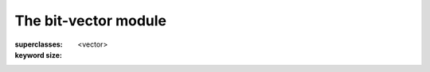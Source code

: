 *********************
The bit-vector module
*********************

.. current-library:: collections
.. current-module:: bit-vector

.. class:: <bit-vector>
   :open:
   :abstract:
   :primary:

   :superclasses: <vector>

   :keyword size:

.. constant:: <bit>

.. function:: bit-count

   :signature: bit-count *vector* #key *bit-value* => *count*

   :parameter vector: An instance of :class:`<bit-vector>`.
   :parameter #key bit-value: An instance of :class:`<bit>`.
   :value count: An instance of ``<integer>``.

.. function:: bit-vector-and

   :signature: bit-vector-and *vector1* *vector2* #key *pad1* *pad2* => *result* *pad*

   :parameter vector1: An instance of :class:`<bit-vector>`.
   :parameter vector2: An instance of :class:`<bit-vector>`.
   :parameter #key pad1: An instance of :class:`<bit>`.
   :parameter #key pad2: An instance of :class:`<bit>`.
   :value result: An instance of :class:`<bit-vector>`.
   :value pad: An instance of :class:`<bit>`.

.. function:: bit-vector-and!

   :signature: bit-vector-and! *vector1* *vector2* #key *pad1* *pad2* => *result* *pad*

   :parameter vector1: An instance of :class:`<bit-vector>`.
   :parameter vector2: An instance of :class:`<bit-vector>`.
   :parameter #key pad1: An instance of :class:`<bit>`.
   :parameter #key pad2: An instance of :class:`<bit>`.
   :value result: An instance of :class:`<bit-vector>`.
   :value pad: An instance of :class:`<bit>`.

.. function:: bit-vector-andc2

   :signature: bit-vector-andc2 *vector1* *vector2* #key *pad1* *pad2* => *result* *pad*

   :parameter vector1: An instance of :class:`<bit-vector>`.
   :parameter vector2: An instance of :class:`<bit-vector>`.
   :parameter #key pad1: An instance of :class:`<bit>`.
   :parameter #key pad2: An instance of :class:`<bit>`.
   :value result: An instance of :class:`<bit-vector>`.
   :value pad: An instance of :class:`<bit>`.

.. function:: bit-vector-andc2!

   :signature: bit-vector-andc2! *vector1* *vector2* #key *pad1* *pad2* => *result* *pad*

   :parameter vector1: An instance of :class:`<bit-vector>`.
   :parameter vector2: An instance of :class:`<bit-vector>`.
   :parameter #key pad1: An instance of :class:`<bit>`.
   :parameter #key pad2: An instance of :class:`<bit>`.
   :value result: An instance of :class:`<bit-vector>`.
   :value pad: An instance of :class:`<bit>`.

.. function:: bit-vector-not

   :signature: bit-vector-not *vector* #key *pad* => *result* *result-pad*

   :parameter vector: An instance of :class:`<bit-vector>`.
   :parameter #key pad: An instance of :class:`<bit>`.
   :value result: An instance of :class:`<bit-vector>`.
   :value result-pad: An instance of :class:`<bit>`.

.. function:: bit-vector-not!

   :signature: bit-vector-not! *vector* #key *pad* => *result* *result-pad*

   :parameter vector: An instance of :class:`<bit-vector>`.
   :parameter #key pad: An instance of :class:`<bit>`.
   :value result: An instance of :class:`<bit-vector>`.
   :value result-pad: An instance of :class:`<bit>`.

.. function:: bit-vector-or

   :signature: bit-vector-or *vector1* *vector2* #key *pad1* *pad2* => *result* *pad*

   :parameter vector1: An instance of :class:`<bit-vector>`.
   :parameter vector2: An instance of :class:`<bit-vector>`.
   :parameter #key pad1: An instance of :class:`<bit>`.
   :parameter #key pad2: An instance of :class:`<bit>`.
   :value result: An instance of :class:`<bit-vector>`.
   :value pad: An instance of :class:`<bit>`.

.. function:: bit-vector-or!

   :signature: bit-vector-or! *vector1* *vector2* #key *pad1* *pad2* => *result* *pad*

   :parameter vector1: An instance of :class:`<bit-vector>`.
   :parameter vector2: An instance of :class:`<bit-vector>`.
   :parameter #key pad1: An instance of :class:`<bit>`.
   :parameter #key pad2: An instance of :class:`<bit>`.
   :value result: An instance of :class:`<bit-vector>`.
   :value pad: An instance of :class:`<bit>`.

.. generic-function:: bit-vector-word

   :signature: bit-vector-word *v* *i* => *r*

   :parameter v: An instance of :class:`<bit-vector>`.
   :parameter i: An instance of ``<integer>``.
   :value r: An instance of {unknown object}.

.. function:: bit-vector-xor

   :signature: bit-vector-xor *vector1* *vector2* #key *pad1* *pad2* => *result* *pad*

   :parameter vector1: An instance of :class:`<bit-vector>`.
   :parameter vector2: An instance of :class:`<bit-vector>`.
   :parameter #key pad1: An instance of :class:`<bit>`.
   :parameter #key pad2: An instance of :class:`<bit>`.
   :value result: An instance of :class:`<bit-vector>`.
   :value pad: An instance of :class:`<bit>`.

.. function:: bit-vector-xor!

   :signature: bit-vector-xor! *vector1* *vector2* #key *pad1* *pad2* => *result* *pad*

   :parameter vector1: An instance of :class:`<bit-vector>`.
   :parameter vector2: An instance of :class:`<bit-vector>`.
   :parameter #key pad1: An instance of :class:`<bit>`.
   :parameter #key pad2: An instance of :class:`<bit>`.
   :value result: An instance of :class:`<bit-vector>`.
   :value pad: An instance of :class:`<bit>`.

.. generic-function:: word-size

   :signature: word-size *object* => #rest *results*

   :parameter object: An instance of ``<object>``.
   :value #rest results: An instance of ``<object>``.
